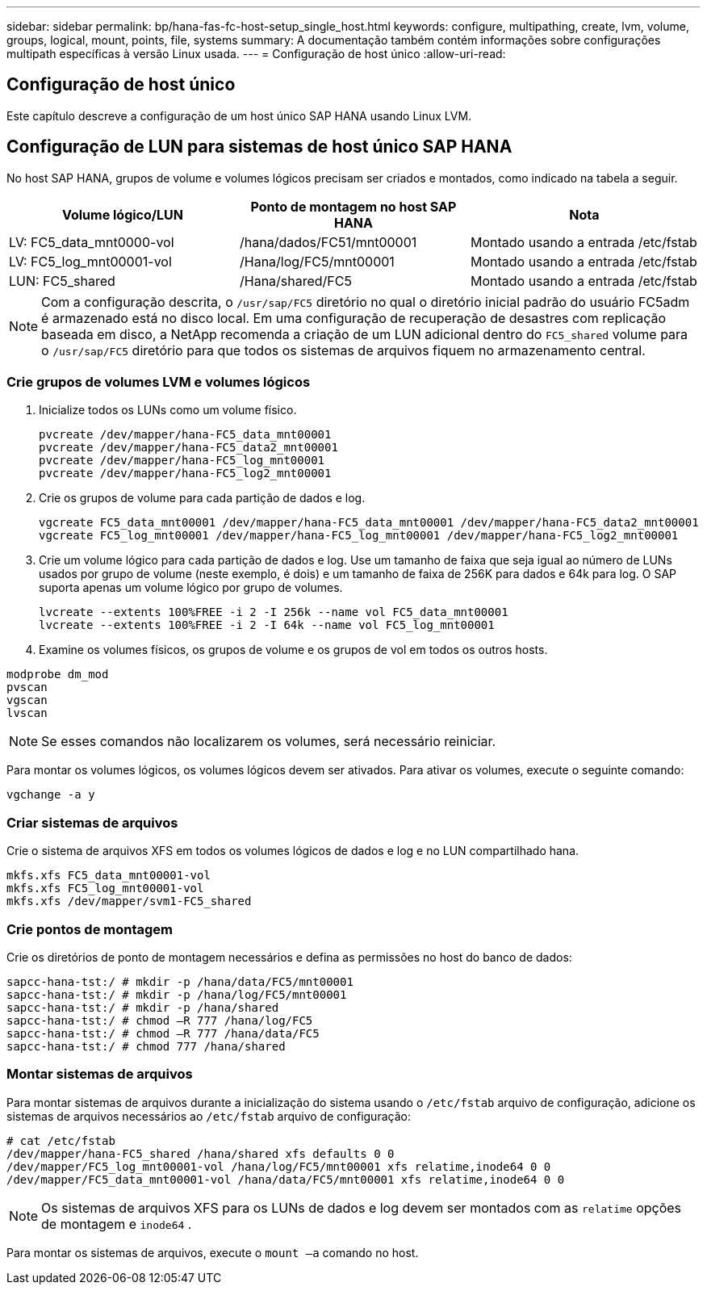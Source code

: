 ---
sidebar: sidebar 
permalink: bp/hana-fas-fc-host-setup_single_host.html 
keywords: configure, multipathing, create, lvm, volume, groups, logical, mount, points, file, systems 
summary: A documentação também contém informações sobre configurações multipath específicas à versão Linux usada. 
---
= Configuração de host único
:allow-uri-read: 




== Configuração de host único

[role="lead"]
Este capítulo descreve a configuração de um host único SAP HANA usando Linux LVM.



== Configuração de LUN para sistemas de host único SAP HANA

No host SAP HANA, grupos de volume e volumes lógicos precisam ser criados e montados, como indicado na tabela a seguir.

|===
| Volume lógico/LUN | Ponto de montagem no host SAP HANA | Nota 


| LV: FC5_data_mnt0000-vol | /hana/dados/FC51/mnt00001 | Montado usando a entrada /etc/fstab 


| LV: FC5_log_mnt00001-vol | /Hana/log/FC5/mnt00001 | Montado usando a entrada /etc/fstab 


| LUN: FC5_shared | /Hana/shared/FC5 | Montado usando a entrada /etc/fstab 
|===

NOTE: Com a configuração descrita, o `/usr/sap/FC5` diretório no qual o diretório inicial padrão do usuário FC5adm é armazenado está no disco local.  Em uma configuração de recuperação de desastres com replicação baseada em disco, a NetApp recomenda a criação de um LUN adicional dentro do `FC5_shared` volume para o `/usr/sap/FC5` diretório para que todos os sistemas de arquivos fiquem no armazenamento central.



=== Crie grupos de volumes LVM e volumes lógicos

. Inicialize todos os LUNs como um volume físico.
+
....
pvcreate /dev/mapper/hana-FC5_data_mnt00001
pvcreate /dev/mapper/hana-FC5_data2_mnt00001
pvcreate /dev/mapper/hana-FC5_log_mnt00001
pvcreate /dev/mapper/hana-FC5_log2_mnt00001
....
. Crie os grupos de volume para cada partição de dados e log.
+
....
vgcreate FC5_data_mnt00001 /dev/mapper/hana-FC5_data_mnt00001 /dev/mapper/hana-FC5_data2_mnt00001
vgcreate FC5_log_mnt00001 /dev/mapper/hana-FC5_log_mnt00001 /dev/mapper/hana-FC5_log2_mnt00001
....
. Crie um volume lógico para cada partição de dados e log. Use um tamanho de faixa que seja igual ao número de LUNs usados por grupo de volume (neste exemplo, é dois) e um tamanho de faixa de 256K para dados e 64k para log. O SAP suporta apenas um volume lógico por grupo de volumes.
+
....
lvcreate --extents 100%FREE -i 2 -I 256k --name vol FC5_data_mnt00001
lvcreate --extents 100%FREE -i 2 -I 64k --name vol FC5_log_mnt00001
....
. Examine os volumes físicos, os grupos de volume e os grupos de vol em todos os outros hosts.


....
modprobe dm_mod
pvscan
vgscan
lvscan
....

NOTE: Se esses comandos não localizarem os volumes, será necessário reiniciar.

Para montar os volumes lógicos, os volumes lógicos devem ser ativados. Para ativar os volumes, execute o seguinte comando:

....
vgchange -a y
....


=== Criar sistemas de arquivos

Crie o sistema de arquivos XFS em todos os volumes lógicos de dados e log e no LUN compartilhado hana.

....
mkfs.xfs FC5_data_mnt00001-vol
mkfs.xfs FC5_log_mnt00001-vol
mkfs.xfs /dev/mapper/svm1-FC5_shared
....


=== Crie pontos de montagem

Crie os diretórios de ponto de montagem necessários e defina as permissões no host do banco de dados:

....
sapcc-hana-tst:/ # mkdir -p /hana/data/FC5/mnt00001
sapcc-hana-tst:/ # mkdir -p /hana/log/FC5/mnt00001
sapcc-hana-tst:/ # mkdir -p /hana/shared
sapcc-hana-tst:/ # chmod –R 777 /hana/log/FC5
sapcc-hana-tst:/ # chmod –R 777 /hana/data/FC5
sapcc-hana-tst:/ # chmod 777 /hana/shared
....


=== Montar sistemas de arquivos

Para montar sistemas de arquivos durante a inicialização do sistema usando o  `/etc/fstab` arquivo de configuração, adicione os sistemas de arquivos necessários ao  `/etc/fstab` arquivo de configuração:

....
# cat /etc/fstab
/dev/mapper/hana-FC5_shared /hana/shared xfs defaults 0 0
/dev/mapper/FC5_log_mnt00001-vol /hana/log/FC5/mnt00001 xfs relatime,inode64 0 0
/dev/mapper/FC5_data_mnt00001-vol /hana/data/FC5/mnt00001 xfs relatime,inode64 0 0
....

NOTE: Os sistemas de arquivos XFS para os LUNs de dados e log devem ser montados com as `relatime` opções de montagem e `inode64` .

Para montar os sistemas de arquivos, execute o  `mount –a` comando no host.
